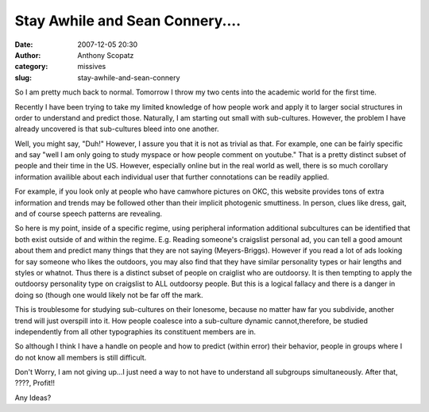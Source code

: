 Stay Awhile and Sean Connery....
################################
:date: 2007-12-05 20:30
:author: Anthony Scopatz
:category: missives
:slug: stay-awhile-and-sean-connery

So I am pretty much back to normal. Tomorrow I throw my two cents into
the academic world for the first time.

Recently I have been trying to take my limited knowledge of how people
work and apply it to larger social structures in order to understand and
predict those. Naturally, I am starting out small with sub-cultures.
However, the problem I have already uncovered is that sub-cultures bleed
into one another.

Well, you might say, "Duh!" However, I assure you that it is not as
trivial as that. For example, one can be fairly specific and say "well I
am only going to study myspace or how people comment on youtube." That
is a pretty distinct subset of people and their time in the US. However,
especially online but in the real world as well, there is so much
corollary information availible about each individual user that further
connotations can be readily applied.

For example, if you look only at people who have camwhore pictures on
OKC, this website provides tons of extra information and trends may be
followed other than their implicit photogenic smuttiness. In person,
clues like dress, gait, and of course speech patterns are revealing.

So here is my point, inside of a specific regime, using peripheral
information additional subcultures can be identified that both exist
outside of and within the regime. E.g. Reading someone's craigslist
personal ad, you can tell a good amount about them and predict many
things that they are not saying (Meyers-Briggs). However if you read a
lot of ads looking for say someone who likes the outdoors, you may also
find that they have similar personality types or hair lengths and styles
or whatnot. Thus there is a distinct subset of people on craiglist who
are outdoorsy. It is then tempting to apply the outdoorsy personality
type on craigslist to ALL outdoorsy people. But this is a logical
fallacy and there is a danger in doing so (though one would likely not
be far off the mark.

This is troublesome for studying sub-cultures on their lonesome, because
no matter haw far you subdivide, another trend will just overspill into
it. How people coalesce into a sub-culture dynamic cannot,therefore, be
studied independently from all other typographies its constituent
members are in.

So although I think I have a handle on people and how to predict (within
error) their behavior, people in groups where I do not know all members
is still difficult.

Don't Worry, I am not giving up...I just need a way to not have to
understand all subgroups simultaneously. After that, ????, Profit!!

Any Ideas?
